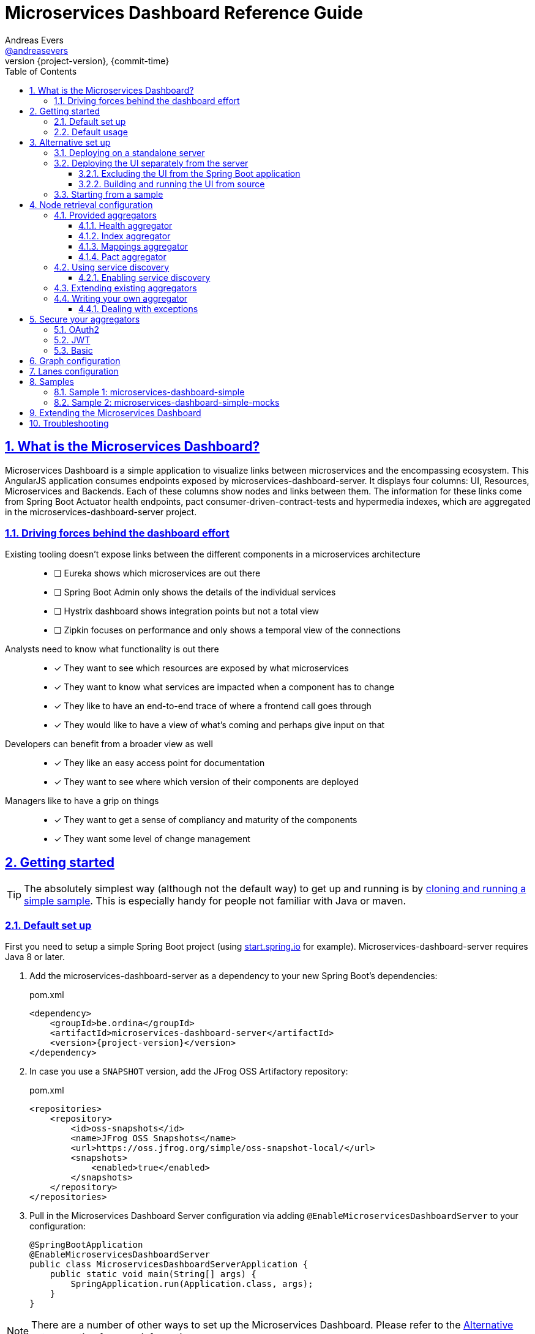 = Microservices Dashboard Reference Guide =
Andreas Evers <https://twitter.com/andreasevers[@andreasevers]>
:revnumber: {project-version}
:revdate: {commit-time}
:toc: left
:toclevels: 3
:doctype: book
:sectanchors:
:sectlinks:
:sectnums:
:icons: font
:hide-uri-scheme:
:last-update-label!:

== What is the Microservices Dashboard? ==

Microservices Dashboard is a simple application to visualize links between microservices and the encompassing ecosystem. This AngularJS application consumes endpoints exposed by microservices-dashboard-server. It displays four columns: UI, Resources, Microservices and Backends. Each of these columns show nodes and links between them. The information for these links come from Spring Boot Actuator health endpoints, pact consumer-driven-contract-tests and hypermedia indexes, which are aggregated in the microservices-dashboard-server project.

=== Driving forces behind the dashboard effort ===

Existing tooling doesn’t expose links between the different components in a microservices architecture::
- [ ] Eureka shows which microservices are out there
- [ ] Spring Boot Admin only shows the details of the individual services
- [ ] Hystrix dashboard shows integration points but not a total view
- [ ] Zipkin focuses on performance and only shows a temporal view of the connections

Analysts need to know what functionality is out there::
- [*] They want to see which resources are exposed by what microservices
- [*] They want to know what services are impacted when a component has to change
- [*] They like to have an end-to-end trace of where a frontend call goes through
- [*] They would like to have a view of what’s coming and perhaps give input on that

Developers can benefit from a broader view as well::
- [*] They like an easy access point for documentation
- [*] They want to see where which version of their components are deployed

Managers like to have a grip on things::
- [*] They want to get a sense of compliancy and maturity of the components
- [*] They want some level of change management


[[getting-started]]
== Getting started ==

TIP: The absolutely simplest way (although not the default way) to get up and running is by <<starting-from-sample,cloning and running a simple sample>>. This is especially handy for people not familiar with Java or maven.

[[default-set-up]]
=== Default set up ===

First you need to setup a simple Spring Boot project (using http://start.spring.io for example).
Microservices-dashboard-server requires Java 8 or later.

. Add the microservices-dashboard-server as a dependency to your new Spring Boot's dependencies:
+
[source,xml,subs="verbatim,attributes"]
.pom.xml
----
<dependency>
    <groupId>be.ordina</groupId>
    <artifactId>microservices-dashboard-server</artifactId>
    <version>{project-version}</version>
</dependency>
----

. In case you use a `SNAPSHOT` version, add the JFrog OSS Artifactory repository:
+
[source,xml,subs="verbatim,attributes"]
.pom.xml
----
<repositories>
    <repository>
        <id>oss-snapshots</id>
        <name>JFrog OSS Snapshots</name>
        <url>https://oss.jfrog.org/simple/oss-snapshot-local/</url>
        <snapshots>
            <enabled>true</enabled>
        </snapshots>
    </repository>
</repositories>
----

. Pull in the Microservices Dashboard Server configuration via adding `@EnableMicroservicesDashboardServer` to your configuration:
+
[source,java]
----
@SpringBootApplication
@EnableMicroservicesDashboardServer
public class MicroservicesDashboardServerApplication {
    public static void main(String[] args) {
        SpringApplication.run(Application.class, args);
    }
}
----

NOTE: There are a number of other ways to set up the Microservices Dashboard. Please refer to the <<alternative-set-up,Alternative set up>> section for more information.

[[default-usage]]
=== Default usage ===

You can either start the application from within your IDE, or use the command line to build and start the application:

[source,shell,subs="verbatim,attributes"]
.Using the embedded maven wrapper
----
$ mvnw spring-boot:run
----

[source,shell,subs="verbatim,attributes"]
.Using your own maven installation
----
$ mvn spring-boot:run
----

If successful, you should see the following output in the log:

> o.s.b.c.e.t.TomcatEmbeddedServletContainer Tomcat started on port(s): 8080 (http)

You should now be able to view the empty dashboard at `http://localhost:8080`.

You can now configure integrations with your ecosystem to start aggregating node information.
More details on how to do this can be found at the <<aggregation-configuration,Node retrieval configuration>> section.

[[alternative-set-up]]
== Alternative set up ==

[[deploying-on-standalone-server]]
=== Deploying on a standalone server ===

If you want to setup the Microservices Dashboard via war-deployment in a servlet-container, please have a look at the http://docs.spring.io/spring-boot/docs/current/reference/htmlsingle/#build-tool-plugins-maven-packaging[reference documentation of Spring Boot].

A sample project will be created soon to illustrate this, tracked through this https://github.com/ordina-jworks/microservices-dashboard-server/issues/25[issue].

[[deploying-ui-separately]]
=== Deploying the UI separately from the server ===

The microservices-dashboard consists of two components: the UI and the server.
The UI is located under the https://github.com/ordina-jworks/microservices-dashboard[microservices-dashboard repository], while the server is located under the https://github.com/ordina-jworks/microservices-dashboard-server[microservices-dashboard-server repository].
These two components can either be packaged and deployed together as a single Spring Boot application (as explained in the <<default-set-up,Default set up>> section), or separately as a NodeJS application and a Spring Boot application. +
In case of the former, the UI is served from the embedded Tomcat or Jetty inside the Spring Boot application. +
In case of the latter, the UI is ran separately on a NodeJS server, while the Spring Boot application simply exposes the JSON API.

TIP: Deploying the UI separately from the server can be very useful when you want to extend or modify the UI application. Simply build the UI from source and deploy it. No need to package it within the server application first.

[[excluding-ui-from-server]]
==== Excluding the UI from the Spring Boot application ====

When running the UI separately, ideally the Spring Boot server shouldn't serve the UI in this case.

[source,xml,subs="verbatim,attributes"]
.pom.xml
----
<dependency>
    <groupId>be.ordina</groupId>
    <artifactId>microservices-dashboard-server</artifactId>
    <version>{project-version}</version>
    <exclusions>
      <exclusion>
        <artifactId>microservices-dashboard-ui</artifactId>
        <groupId>be.ordina</groupId>
       </exclusion>
    </exclusions>
</dependency>
----

[[building-ui-from-source]]
==== Building and running the UI from source ====

. First a basic build should be done:
+
[source,shell,subs="verbatim,attributes"]
----
$ npm install
----

. Then bower dependencies should be installed:
+
[source,shell,subs="verbatim,attributes"]
----
$ bower install
----

. Use gulp to serve the resources using the configuration file:
+
[source,shell,subs="verbatim,attributes"]
----
$ gulp serve --standalone
----
You can configure the location of the dashboard server by modifying the `baseUrl` in `gulp/conf.js`

TIP: If you want to run the UI on an existing server, with potentially another port, execute `$ gulp build --standalone` and deploy the `dist` folder on that server.

IMPORTANT: The Microservices Dashboard server needs to be started to get any data in the dashboard.

[[starting-from-sample]]
=== Starting from a sample ===

Starting from a sample application is an easy and quick way to get up and running, without having to write any code yourself.
This can be particulary useful for people not familiar with Java and who simply want to configure and run the application without any custom extensions.

TIP: There are other samples available as well. See the <<samples,Samples>> section for more information on what they contain.

[[starting-from-sample-set-up]]

. The first step is to clone the Git repository:
+
[source,shell,subs="verbatim,attributes"]
----
$ git clone https://github.com/ordina-jworks/microservices-dashboard-server
----

. Once the clone is complete, you're ready to get the service up and running:
+
[source,shell,subs="verbatim,attributes"]
----
$ cd microservices-dashboard-server/samples/microservices-dashboard-simple
$ ./mvnw spring-boot:run
----

[[aggregation-configuration]]
== Node retrieval configuration ==

Nodes are retrieved by node aggregators.
Each of these aggregators calls certain resources which expose information that can be mapped to nodes.
These nodes are then shown on the dashboard in one of the four columns.
You can simply use the default aggregators and configure your ecosystem as we have intended it to be configured, or you can extend or override them.
You can even write your own aggregators for resources we haven't covered yet.
Configuring the existing aggregators is explained below.
If you wish to extend or override an aggregator, have a look at <<aggregation-extending,Extending existing aggregators>>.
And finally writing your own aggregator is covered in the <<aggregation-writing-your-own, Writing your own aggregator>> section.

[[aggregation-provided]]
=== Provided aggregators ===

Currently four aggregators are provided out-of-the-box:

* Health aggregator _(requires service discovery)_
* Index aggregator _(requires service discovery)_
* Mappings aggregator _(requires service discovery)_
* Pact aggregator _(requires pact broker)_

[WARNING]
====
Every aggregator has a set of properties available which can easily be changed in `application.yml` or `application.properties` in your Spring Boot application.
Setting maps and lists in properties is less straightforward.

Configuring a map can be done as follows:
[source,yaml,subs="verbatim,attributes"]
.Using yaml
----
msdashboard.health.requestHeaders:
  headername1: headervalue1
  headername2: headervalue2
----
[source,properties,subs="verbatim,attributes"]
.Using properties
----
msdashboard.health.requestHeaders.headername1=headervalue1
msdashboard.health.requestHeaders.headername2=headervalue2
----
Configuring a list can be done as follows:
[source,yaml,subs="verbatim,attributes"]
.Using yaml
----
msdashboard.health.filteredServices:
  - hystrix
  - diskSpace
----
[source,properties,subs="verbatim,attributes"]
.Using properties
----
msdashboard.health.filteredServices[0]=hystrix
msdashboard.health.filteredServices[1]=diskSpace
----
====

[[aggregation-health]]
==== Health aggregator ====

The health aggregator retrieves and aggregates nodes from health information exposed by http://docs.spring.io/spring-boot/docs/current-SNAPSHOT/reference/htmlsingle/#production-ready[Spring Boot's Actuator].

===== Prerequisites =====

This aggregator uses service discovery to find available services.
More details on using service discovery is covered in section <<aggregation-service-discovery,Using service discovery>>.

In case Spring Boot is not used in a microservice you would like to retrieve health information of, your service must comply to the health format exposed by Spring Boot under the `/health` endpoint.

[source,json,subs="verbatim,attributes"]
.Example of a health response
----
{
  "status": "UP",
  "foo": "bar",
  "serviceWhichThisServiceCalls": {
    "status": "UNKNOWN",
    "type": "SOAP",
    "group": "SVCGROUP"
  },
  "anotherServiceWhichThisServiceCalls": {
    "status": "DOWN",
    "type": "REST",
    "group": "SVCGROUP",
    "foo": "bar"
  }
}
----

The only required field is `status`.
Any field which isn't an array, is added to the details of the current node.

TIP: The Spring Boot `/health` endpoint is part of its Actuator functionality.
A detailed description of its purpose and characteristics can be found in the http://docs.spring.io/spring-boot/docs/current-SNAPSHOT/reference/htmlsingle/#production-ready[reference documentation].

===== Aggregation =====

For each service returned from the service discovery, a top level node is created.
For each nested entity found in the response of each health response, a node is created and being linked from the top level node.

.Health aggregator configuration options
|===
| Property name |Description |Default value

| msdashboard.health.requestHeaders
| Map of request header keys and values used for calling the services' health endpoint.
|

| msdashboard.health.filteredServices
| List of names of services which should be ignored during health aggregation.
| hystrix, diskSpace, configServer, discovery
|===

[[aggregation-index]]
==== Index aggregator ====

The index aggregator retrieves and aggregates nodes from custom index endpoints implementing hypermedia.
Currently only HAL is supported as mediatype.
See http://projects.spring.io/spring-hateoas/[Spring HATEOAS] to easily implement said endpoints.

===== Prerequisites =====

This aggregator uses service discovery to find available services.
More details on using service discovery is covered in section <<aggregation-service-discovery,Using service discovery>>.

Your service must comply to the HAL format and expose an index under the root (`/`) endpoint.

[source,json,subs="verbatim,attributes"]
.Example of an index response
----
{
  "_links": {
    "svc1:svc1rsc1": {
        "href": "http://host0015.local:8301/svc1rsc1",
        "templated": true
    },
    "svc1:svc1rsc2": {
        "href": "http://host0015.local:8301/svc1rsc2",
        "templated": true
    }
  }
}
----

===== Aggregation =====

For each service returned from the service discovery, a top level node is created.
For each unfiltered link found in the response of each index response, a node is created and being linked from the top level node.

.Index aggregator configuration options
|===
| Property name |Description |Default value

| msdashboard.index.enabled
| Index aggregator is enabled
| false

| msdashboard.index.requestHeaders
| Map of request header keys and values used for calling the services' mappings endpoint.
|

| msdashboard.index.filteredServices
| List of names of services which should be ignored during index aggregation.
| hystrix, diskSpace, configServer, discovery
|===

[[aggregation-mappings]]
==== Mappings aggregator ====

The mappings aggregator retrieves and aggregates nodes from mappings information exposed by http://docs.spring.io/spring-boot/docs/current-SNAPSHOT/reference/htmlsingle/#production-ready[Spring Boot's Actuator].

===== Prerequisites =====

This aggregator uses service discovery to find available services.
More details on using service discovery is covered in section <<aggregation-service-discovery,Using service discovery>>.

In case Spring Boot is not used in a microservice you would like to retrieve mappings of, your service must comply to the mappings format exposed by Spring Boot under the `/mappings` endpoint.

[source,json,subs="verbatim,attributes"]
.Example of a mappings response
----
{
  "{[/endpoint1],methods=[GET],produces=[application/json]}" : {
    "bean" : "requestMappingHandlerMapping",
    "method" : "public java.util.Date be.ordina.controllers.Endpoint1Controller.retrieveDate(java.util.Date)"
  },
  "{[/endpoint2],methods=[GET, POST]}" : {
    "bean" : "requestMappingHandlerMapping",
    "method" : "public void be.ordina.controllers.Endpoint2Controller.createInformation(be.ordina.model.Information)"
  }
}
----

The only required segment is the endpoint in the key.
The endpoint should be relative (starting with a slash), between brackets and part of an array wrapped in quotes.
The smallest accepted mapping key is the following:
`"{[/]}"`.
Consequentially, the smallest accepted mapping response is the following: `{"{[/]}" : {}}`.

Any endpoint with a method signature containing `org.springframework` will be ignored.

TIP: The Spring Boot `/health` endpoint is part of its Actuator functionality.
A detailed description of its purpose and characteristics can be found in the http://docs.spring.io/spring-boot/docs/current-SNAPSHOT/reference/htmlsingle/#production-ready[reference documentation].

===== Aggregation =====

For each service returned from the service discovery, a top level node is created.
For each unfiltered mapping found in the response of each mappings response, a node is created and being linked to the top level node.

.Mappings aggregator configuration options
|===
| Property name |Description |Default value

| msdashboard.mappings.enabled
| Mappings aggregator is enabled
| true

| msdashboard.mappings.requestHeaders
| Map of request header keys and values used for calling the services' mappings endpoint.
|

| msdashboard.mappings.filteredServices
| List of names of services which should be ignored during health aggregation.
| hystrix, diskSpace, configServer, discovery
|===

[[aggregation-pact]]
==== Pact aggregator ====

The pacts aggregator retrieves and aggregates nodes from information exposed by the https://github.com/bethesque/pact_broker[Pact broker].
The broker holds contracts between producers and consumers which describe their interactions.

===== Prerequisites =====

The Pact broker should expose a JSON resource containing links to the latest pacts.
Out of this response, we extract all the links to the pacts with the following default jsonPath:
```jsonpath
$.pacts[*]._links.self[0].href
```
NOTE: You can change many of these settings by using the properties.
See below for the available properties and their default values.

Once the links to the pacts are retrieved, each pact will be called and processed.
Please refer to the https://github.com/realestate-com-au/pact[Pact] documentation for in-depth details on what Pact contracts should look like.

We expect only a couple fields to be present:

```jsonpath
$.interactions[*].request.path
$.provider.name
$.consumer.name
```

===== Aggregation =====

For each interaction found in each contract returned by the pact broker, nodes and links are being created for its consumer and producer.

.Pact aggregator configuration options
|===
| Property name |Description |Default value

| msdashboard.pact.requestHeaders
| Map of request header keys and values used for calling the services' mappings endpoint.
|

| msdashboard.pact.filteredServices
| List of names of services which should be ignored during health aggregation.
| hystrix, diskSpace, configServer, discovery

| pact-broker.url
| The url to the pact broker.
| http://localhost:8089

| pact-broker.latest-url
| The relative url to the list of pacts.
| /pacts/latest

| pact-broker.self-href-jsonPath
| The jsonPath to retrieve the links to the individual pact contracts.
| $.pacts[*]._links.self[0].href
|===

[[aggregation-service-discovery]]
=== Using service discovery ===

We are using the `org.springframework.cloud.client.discovery.DiscoveryClient` abstraction, which means that we support any implementation of said interface.
At the time of writing Eureka, Zookeeper and Consul.io are supported, although the Spring Cloud team might add more at any moment.

==== Enabling service discovery ====

. Add a discovery dependency to your `pom.xml` file:
+
[source,xml,subs="verbatim,attributes",indent=0,role="primary"]
.Eureka
----
<dependencyManagement>
    <dependencies>
        <dependency>
            <groupId>org.springframework.cloud</groupId>
            <artifactId>spring-cloud-netflix</artifactId>
            <version>1.1.2.RELEASE</version>
            <type>pom</type>
            <scope>import</scope>
        </dependency>
    </dependencies>
</dependencyManagement>
<dependencies>
    <dependency>
        <groupId>org.springframework.cloud</groupId>
        <artifactId>spring-cloud-starter-eureka</artifactId>
    </dependency>
</dependencies>
----
+
[source,xml,subs="verbatim,attributes",indent=0,role="secondary"]
.Consul
----
<dependencyManagement>
    <dependencies>
        <dependency>
            <groupId>org.springframework.cloud</groupId>
            <artifactId>spring-cloud-consul-dependencies</artifactId>
            <version>1.0.1.RELEASE</version>
            <type>pom</type>
            <scope>import</scope>
        </dependency>
    </dependencies>
</dependencyManagement>
<dependencies>
    <dependency>
        <groupId>org.springframework.cloud</groupId>
        <artifactId>spring-cloud-starter-consul-all</artifactId>
    </dependency>
</dependencies>
----
+
[source,xml,subs="verbatim,attributes",indent=0,role="tertiary"]
.Zookeeper
----
<dependencyManagement>
    <dependencies>
        <dependency>
            <groupId>org.springframework.cloud</groupId>
            <artifactId>spring-cloud-zookeeper-dependencies</artifactId>
            <version>1.0.1.RELEASE</version>
            <type>pom</type>
            <scope>import</scope>
        </dependency>
    </dependencies>
<dependencies>
    <dependency>
        <groupId>org.springframework.cloud</groupId>
        <artifactId>spring-cloud-zookeeper-discovery</artifactId>
    </dependency>
</dependencies>
----

. In case you haven't used the default location for your service registry (see Spring Cloud documentation for defaults), you can specify a custom url to the registry:
+
.Eureka
http://cloud.spring.io/spring-cloud-static/spring-cloud.html#_registering_with_eureka[Registring with Eureka]
+
.Consul
http://cloud.spring.io/spring-cloud-consul/spring-cloud-consul.html#_registering_with_consul[Registring with Consul]
+
.Zookeeper
http://cloud.spring.io/spring-cloud-zookeeper/spring-cloud-zookeeper.html#_registering_with_zookeeper[Registring with Zookeeper]

[NOTE]
====
In case you'd like to register the dashboard in the service registry as well, simply add the `@EnableEurekaClient` annotation to the Microservices Dashboard Server application:

[source,java]
----
@EnableEurekaClient
@SpringBootApplication
@EnableMicroservicesDashboardServer
public class MicroservicesDashboardServerApplication {
    public static void main(String[] args) {
        SpringApplication.run(Application.class, args);
    }
}
----
====

[[aggregation-extending]]
=== Extending existing aggregators ===

More information will be added as soon as possible.

[[aggregation-writing-your-own]]
=== Writing your own aggregator ===

When writing your own aggregator, it is important to understand how http://reactivex.io/[ReactiveX] works.
We use observables from https://github.com/ReactiveX/RxJava[RxJava] in order to make optimal use of the system resources the microservices-dashboard-server runs on.

The `NodeAggregator` https://github.com/ordina-jworks/microservices-dashboard-server/blob/master/microservices-dashboard-server/src/main/java/be/ordina/msdashboard/aggregators/NodeAggregator.java[interface] exposes a single method:
```java
Observable<Node> aggregateNodes();
```
The easiest way to conform to this interface is to implement whichever logic you like, and in the end map the result to an observable as such:
```java
return Observable.from(nodes);
```
While this may be the easiest way to implement an aggregator, it probably isn't the most optimized way.
Better would be to embrace observables from the start by using for instance https://github.com/ReactiveX/RxNetty[RxNetty] when you're calling external resources to fetch node information.
You can find examples in the existing out-of-the-box aggregators, and you can reuse the useful `NettyServiceCaller` https://github.com/ordina-jworks/microservices-dashboard-server/blob/master/microservices-dashboard-server/src/main/java/be/ordina/msdashboard/aggregators/NettyServiceCaller.java[class] to work with observables from the source.

==== Dealing with exceptions ====

When errors occur during the treatment of an observable, its default behaviour is to terminate the emission of more information.
While this might be desirable when reading a continuous stream of information, in our experience it often doesn't really match with our use case.

Retrying the observable could seem the right course of action, if it wouldn't be for the fact that on retry the observable starts emitting information from the start.
In other words, in case your observable emitting ten nodes, throws an exception on the fifth node, retrying will re-emit node one until five where it will terminate for the same exception again.

The solution to this problem is turning the observable into a hot observable with autoconnection of the first subscriber:
```java
RxNetty.createHttpRequest(request)
                .publish()
                .autoConnect()
```
Or similarly:
```java
Observable.from(discoveryClient.getServices())
                .subscribeOn(Schedulers.io())
                .publish()
                .autoConnect()
```

[[secure-your-aggregators]]
== Secure your aggregators ==

When securing your architecture, you are likely securing the actuator endpoints as well.
These endpoints are crucial for our aggregators to receive the proper information.
By adding this feature, you can now configure which security strategy is added to the aggregator's outgoing requests.
Bear in mind, this feature includes spring security, you have to disable Basic security
if you are not using this feature or are using other security strategies than Basic.


Currently we support 3 types of security strategies:

=== OAuth2 ===
When your architecture is implemented with the OAuth2 protocol, this option will propagate the token it receives from the OAuth2Context.
If you do not have OAuth2 enabled, this won't work.

=== JWT ===
This option will propagate the Authorization header with Bearer token to your aggregator's outgoing requests

=== Basic ===
This option will propagate the Authorization header with Basic token to your aggregator's outgoing requests

To apply security to the proper aggregator, go to your configuration file.

.security aggregator configuration options
|===
| Property name |Description |Value |Default value

| msdashboard.mappings.security
| Adds the proper security headers
| oauth2/jwt/basic
| none

| msdashboard.health.security
| Adds the proper security headers
| oauth2/jwt/basic
| none

| msdashboard.index.security
| Adds the proper security headers
| oauth2/jwt/basic
| none

| msdashboard.pact.security
| Adds the proper security headers
| oauth2/jwt/basic
| none
|===

[source,yml,subs="verbatim,attributes"]
.Full example of the configuration file using yml
----
security:
  basic:
    enabled: false
msdashboard:
  health:
    security: oauth2
  index:
    enabled: true
    security: oauth2
  mappings:
    enabled: true
    security: oauth2
  pact
    security: oauth2
----

[source,properties,subs="verbatim,attributes"]
.Using properties
----
security.basic.enabled=false
msdashboard.health.security=oauth2
msdashboard.index.enabled=true
msdashboard.index.security=oauth2
msdashboard.mappings.enabled=true
msdashboard.mappings.security=oauth2
msdashboard.pact.security=oauth2
----


[[graph-configuration]]
== Graph configuration ==

More information will be added as soon as possible.

[[graph-configuration-lanes]]
== Lanes configuration ==

Currently we support 4 types of lane, based on the results the aggregators return.

- UI
- Resources
- Microservices
- Backends

The last lane constains all the nodes that don't belong to the previous 3.
To change the label in the JSON output, you just need  to rename the corresponding property.

.Lane configuration options
|===
| Property name |Default value

| msdashboard.graph.ui
| UI

| msdashboard.graph.resources
| Resources

| msdashboard.graph.microservices
| Microservices

| msdashboard.graph.backends
| Backends
|===


[[samples]]
== Samples ==

In case you simply want to get started with the Microservices Dashboard, you can use a sample to get up an running quickly.
The basics - including getting them up and running - are described in the <<starting-from-sample,Starting from a sample>> section.

Currently two working samples are available: simple and simple-mocks.

[[samples-simple]]
=== Sample 1: microservices-dashboard-simple ===
The simple sample is a great way to get up and running quickly without any mocks.
You can use this as a base for your own version of the microservices-dashboard.

[[samples-simple-mocks]]
=== Sample 2: microservices-dashboard-simple-mocks ===
This sample builds on top of the simple sample, with mocks enabled.

Currently it contains mocks for indexes, healths and pacts.

[[extending]]
== Extending the Microservices Dashboard ==

First have a look at the properties exposed by the server application for easy configuration.
If properties won't suffice, almost every bean of the Microservices Dashboard can be overridden by its conditional nature.
Simply create a bean of the same type and/or name and add your own logic to it.

More information will be added as soon as possible.

[[troubleshooting]]
== Troubleshooting ==

For remote debugging, run the following command:

```bash
$ mvnw install
$ java -jar -Xdebug -Xrunjdwp:transport=dt_socket,server=y,suspend=y,address=5005 target/*.jar
```

To enable Spring debug logging, add ```--debug``` to the command.

Make sure to use actuator endpoints such as ```/autoconfig``` and ```/beans``` for validating the right beans have been loaded.
